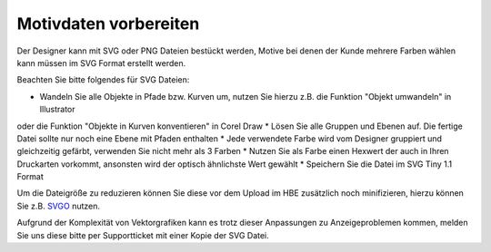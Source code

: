 #######################
Motivdaten vorbereiten
#######################

Der Designer kann mit SVG oder PNG Dateien bestückt werden, Motive bei denen der Kunde mehrere
Farben wählen kann müssen im SVG Format erstellt werden.

Beachten Sie bitte folgendes für SVG Dateien:

* Wandeln Sie alle Objekte in Pfade bzw. Kurven um, nutzen Sie hierzu z.B. die Funktion "Objekt umwandeln" in Illustrator
oder die Funktion "Objekte in Kurven konventieren" in Corel Draw
* Lösen Sie alle Gruppen und Ebenen auf. Die fertige Datei sollte nur noch eine Ebene mit Pfaden enthalten
* Jede verwendete Farbe wird vom Designer gruppiert und gleichzeitig gefärbt, verwenden Sie nicht mehr als 3 Farben
* Nutzen Sie als Farbe einen Hexwert der auch in Ihren Druckarten vorkommt, ansonsten wird der optisch ähnlichste Wert gewählt
* Speichern Sie die Datei im SVG Tiny 1.1 Format

Um die Dateigröße zu reduzieren können Sie diese vor dem Upload im HBE zusätzlich noch minifizieren, hierzu können Sie
z.B. `SVGO <https://jakearchibald.github.io/svgomg/>`__ nutzen.

Aufgrund der Komplexität von Vektorgrafiken kann es trotz dieser Anpassungen zu Anzeigeproblemen kommen, melden Sie
uns diese bitte per Supportticket mit einer Kopie der SVG Datei.
